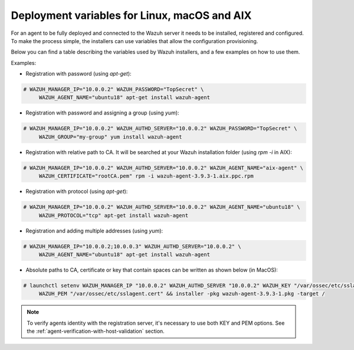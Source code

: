 .. Copyright (C) 2019 Wazuh, Inc.

.. _deployment_variables:

Deployment variables for Linux, macOS and AIX
=============================================

For an agent to be fully deployed and connected to the Wazuh server it needs to be installed, registered and configured. To make the process simple, the installers can use variables that allow the configuration provisioning.

Below you can find a table describing the variables used by Wazuh installers, and a few examples on how to use them.


+-----------------------------------+------------------------------------------------------------------------------------------------------------------------------------------------------------------------------------------------------------------+
| Option                            | Description                                                                                                                                                                                                      |
+===================================+==================================================================================================================================================================================================================+
|   WAZUH_MANAGER                   |  Specifies the manager IP address or hostname. In case you want to specify multiple managers, you can add them separated by semicolons. See `address <../../user-manual/reference/ossec-conf/client.html#address>`_. |
+-----------------------------------+------------------------------------------------------------------------------------------------------------------------------------------------------------------------------------------------------------------+
|   WAZUH_MANAGER_PORT              |  Specifies the manager’s connection port. See `server-port <../../user-manual/reference/ossec-conf/client.html#server-port>`_.                                                                                   |
+-----------------------------------+------------------------------------------------------------------------------------------------------------------------------------------------------------------------------------------------------------------+
|   WAZUH_PROTOCOL                  |  Sets the communication protocol between the manager and the agent. Accepts UDP and TCP. Default is UDP. See `server-protocol <../../user-manual/reference/ossec-conf/client.html#server-protocol>`_.            |
+-----------------------------------+------------------------------------------------------------------------------------------------------------------------------------------------------------------------------------------------------------------+
|   WAZUH_REGISTRATION_SERVER       |  Specifies the Wazuh registration server, used for the agent registration. See `agent-auth options <../../user-manual/reference/tools/agent-auth.html>`_.                                                        |
+-----------------------------------+------------------------------------------------------------------------------------------------------------------------------------------------------------------------------------------------------------------+
|   WAZUH_REGISTRATION_PORT         |  Specifies the port used by the Wazuh registration server. See `agent-auth options <../../user-manual/reference/tools/agent-auth.html>`_.                                                                        |
+-----------------------------------+------------------------------------------------------------------------------------------------------------------------------------------------------------------------------------------------------------------+
|   WAZUH_REGISTRATION_PASSWORD     |  Sets the Wazuh registration server. See `agent-auth options <../../user-manual/reference/tools/agent-auth.html>`_.                                                                                              |
+-----------------------------------+------------------------------------------------------------------------------------------------------------------------------------------------------------------------------------------------------------------+
|   WAZUH_KEEP_ALIVE_INTERVAL       |  Sets the time between agent checks for manager connection. See `notify-time <../../user-manual/reference/ossec-conf/client.html#notify-time>`_.                                                                 |
+-----------------------------------+------------------------------------------------------------------------------------------------------------------------------------------------------------------------------------------------------------------+
|   WAZUH_TIME_RECONNECT            |  Sets the time interval for the agent to reconnect with the Wazuh manager when connectivity is lost. See `time-reconnect <../../user-manual/reference/ossec-conf/client.html#time-reconnect>`_.                  |
+-----------------------------------+------------------------------------------------------------------------------------------------------------------------------------------------------------------------------------------------------------------+
|   WAZUH_REGISTRATION_CA           |  Host SSL validation need of Certificate of Authority. This option specifies the CA path. See `agent-auth options <../../user-manual/reference/tools/agent-auth.html>`_.                                         |
+-----------------------------------+------------------------------------------------------------------------------------------------------------------------------------------------------------------------------------------------------------------+
|   WAZUH_REGISTRATION_CERTIFICATE  |  The SSL agent verification needs a CA signed certificate and the respective key. This option specifies the certificate path. See `agent-auth options <../../user-manual/reference/tools/agent-auth.html>`_.     |
+-----------------------------------+------------------------------------------------------------------------------------------------------------------------------------------------------------------------------------------------------------------+
|   WAZUH_REGISTRATION_KEY          |  Specifies the key path completing the required variables with WAZUH_PEM for the SSL agent verification process. See `agent-auth options <../../user-manual/reference/tools/agent-auth.html>`_.                  |
+-----------------------------------+------------------------------------------------------------------------------------------------------------------------------------------------------------------------------------------------------------------+
|   WAZUH_AGENT_NAME                |  Designates the agent's name. By default it will be the computer name. See `agent-auth options <../../user-manual/reference/tools/agent-auth.html>`_.                                                            |
+-----------------------------------+------------------------------------------------------------------------------------------------------------------------------------------------------------------------------------------------------------------+
|   WAZUH_AGENT_GROUP               |  Assigns the installed agent to a previously created group. See `agent-auth options <../../user-manual/reference/tools/agent-auth.html>`_.                                                                       |
+-----------------------------------+------------------------------------------------------------------------------------------------------------------------------------------------------------------------------------------------------------------+

Examples:

* Registration with password (using `apt-get`):

.. code-block:: console

     # WAZUH_MANAGER_IP="10.0.0.2" WAZUH_PASSWORD="TopSecret" \
          WAZUH_AGENT_NAME="ubuntu18" apt-get install wazuh-agent

* Registration with password and assigning a group (using `yum`):

.. code-block:: console

     # WAZUH_MANAGER_IP="10.0.0.2" WAZUH_AUTHD_SERVER="10.0.0.2" WAZUH_PASSWORD="TopSecret" \
          WAZUH_GROUP="my-group" yum install wazuh-agent

* Registration with relative path to CA. It will be searched at your Wazuh installation folder (using `rpm -i` in AIX):

.. code-block:: console

     # WAZUH_MANAGER_IP="10.0.0.2" WAZUH_AUTHD_SERVER="10.0.0.2" WAZUH_AGENT_NAME="aix-agent" \
          WAZUH_CERTIFICATE="rootCA.pem" rpm -i wazuh-agent-3.9.3-1.aix.ppc.rpm

* Registration with protocol (using `apt-get`):

.. code-block:: console

     # WAZUH_MANAGER_IP="10.0.0.2" WAZUH_AUTHD_SERVER="10.0.0.2" WAZUH_AGENT_NAME="ubuntu18" \
          WAZUH_PROTOCOL="tcp" apt-get install wazuh-agent

* Registration and adding multiple addresses (using `yum`):

.. code-block:: console

     # WAZUH_MANAGER_IP="10.0.0.2;10.0.0.3" WAZUH_AUTHD_SERVER="10.0.0.2" \
          WAZUH_AGENT_NAME="ubuntu18" apt-get install wazuh-agent

* Absolute paths to CA, certificate or key that contain spaces can be written as shown below (in MacOS):

.. code-block:: console

     # launchctl setenv WAZUH_MANAGER_IP "10.0.0.2" WAZUH_AUTHD_SERVER "10.0.0.2" WAZUH_KEY "/var/ossec/etc/sslagent.key" \
          WAZUH_PEM "/var/ossec/etc/sslagent.cert" && installer -pkg wazuh-agent-3.9.3-1.pkg -target /

.. note:: To verify agents identity with the registration server, it's necessary to use both KEY and PEM options. See the :ref:`agent-verification-with-host-validation` section.
